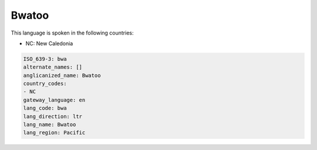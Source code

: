 .. _bwa:

Bwatoo
======

This language is spoken in the following countries:

* NC: New Caledonia

.. code-block:: yaml

    ISO_639-3: bwa
    alternate_names: []
    anglicanized_name: Bwatoo
    country_codes:
    - NC
    gateway_language: en
    lang_code: bwa
    lang_direction: ltr
    lang_name: Bwatoo
    lang_region: Pacific
    
